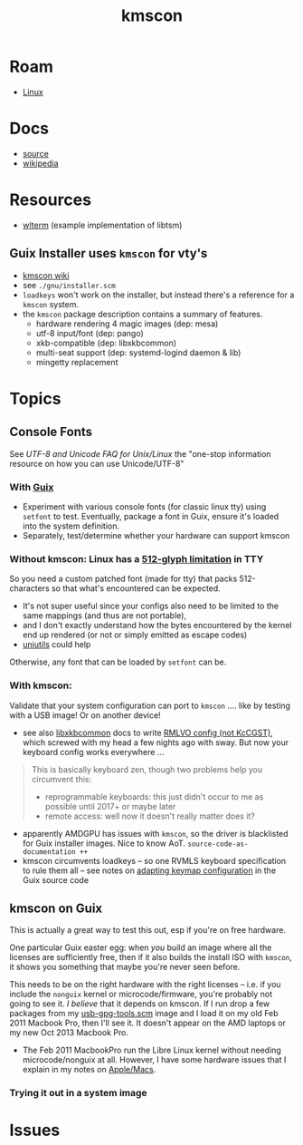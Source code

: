 :PROPERTIES:
:ID:       e2acb6f6-8279-4500-b423-659ce89ecbb0
:END:
#+title: kmscon

* Roam
+ [[id:bdae77b1-d9f0-4d3a-a2fb-2ecdab5fd531][Linux]]

* Docs
+ [[http://www.freedesktop.org/wiki/Software/kmscon][source]]
+ [[https://en.wikipedia.org/wiki/Kmscon][wikipedia]]

* Resources
+ [[http://cgit.freedesktop.org/~dvdhrm/wlterm][wlterm]] (example implementation of libtsm)

** Guix Installer uses =kmscon= for vty's

+ [[https://en.wikipedia.org/wiki/Kmscon][kmscon wiki]]
+ see =./gnu/installer.scm=
+ =loadkeys= won't work on the installer, but instead there's a reference for a =kmscon= system.
+ the =kmscon= package description contains a summary of features.
  - hardware rendering  4 magic images (dep: mesa)
  - utf-8 input/font (dep: pango)
  - xkb-compatible (dep: libxkbcommon)
  - multi-seat support (dep: systemd-logind daemon & lib)
  - mingetty replacement

* Topics

** Console Fonts

See [[UTF-8 and Unicode FAQ for Unix/Linux][UTF-8 and Unicode FAQ for Unix/Linux]] the "one-stop information resource on
how you can use Unicode/UTF-8"

*** With [[id:b82627bf-a0de-45c5-8ff4-229936549942][Guix]]

+ Experiment with various console fonts (for classic linux tty) using =setfont=
  to test. Eventually, package a font in Guix, ensure it's loaded into the
  system definition.
+ Separately, test/determine whether your hardware can support kmscon

*** Without kmscon: Linux has a [[https://unix.stackexchange.com/questions/273061/linux-console-cant-display-any-language-other-than-english-while-the-terminal-u#273063][512-glyph limitation]] in TTY

So you need a custom patched font (made for tty) that packs 512-characters so
that what's encountered can be expected.

+ It's not super useful since your configs also need to be limited to the same
  mappings (and thus are not portable),
+ and I don't exactly understand how the bytes encountered by the kernel end up
  rendered (or not or simply emitted as escape codes)
+ [[http://www.billposer.org/Software/unidesc.html][uniutils]] could help

Otherwise, any font that can be loaded by =setfont= can be.

*** With kmscon:

Validate that your system configuration can port to =kmscon= .... like by
testing with a USB image! Or on another device!

+ see also [[https://github.com/xkbcommon/libxkbcommon/tree/master/doc][libxkbcommon]] docs to write [[https://github.com/xkbcommon/libxkbcommon/blob/master/doc/user-configuration.md#rmlvo-vs-kccgst][RMLVO config (not KcCGST)]], which screwed
  with my head a few nights ago with sway. But now your keyboard config works
  everywhere ...

#+begin_quote
This is basically keyboard zen, though two problems help you circumvent this:

+ reprogrammable keyboards: this just didn't occur to me as possible until 2017+
  or maybe later
+ remote access: well now it doesn't really matter does it?
#+end_quote

+ apparently AMDGPU has issues with =kmscon=, so the driver is blacklisted for
  Guix installer images. Nice to know AoT. =source-code-as-documentation ++=
+ kmscon circumvents loadkeys -- so one RVMLS keyboard specification to rule
  them all -- see notes on [[https://github.com/guix-mirror/guix/blob/master/gnu/installer.scm#L246-L254][adapting keymap configuration]] in the Guix source code

** kmscon on Guix

This is actually a great way to test this out, esp if you're on free hardware.

One particular Guix easter egg: when /you/ build an image where all the licenses
are sufficiently free, then if it also builds the install ISO with =kmscon=, it
shows you something that maybe you're never seen before.

This needs to be on the right hardware with the right licenses -- i.e. if you
include the =nonguix= kernel or microcode/firmware, you're probably not going to
see it. /I believe/ that it depends on kmscon. If I run drop a few packages from
my [[https://github.com/dcunited001/ellipsis/blob/master/ellipsis/systems/usb-gpg-tools.scm][usb-gpg-tools.scm]] image and I load it on my old Feb 2011 Macbook Pro, then
I'll see it. It doesn't appear on the AMD laptops or my new Oct 2013 Macbook
Pro.

+ The Feb 2011 MacbookPro run the Libre Linux kernel without needing
  microcode/nonguix at all. However, I have some hardware issues that I explain
  in my notes on [[id:b6d2c374-bdd0-4034-a27f-c44af23c5d9e][Apple/Macs]].

*** Trying it out in a system image




* Issues
